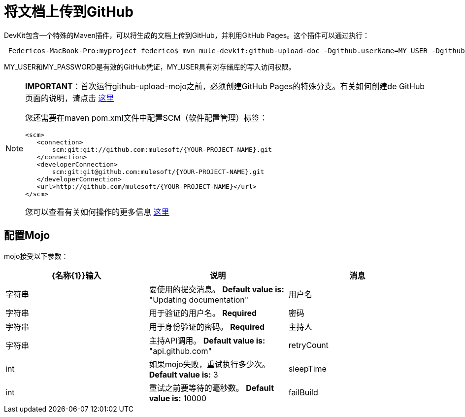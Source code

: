= 将文档上传到GitHub

DevKit包含一个特殊的Maven插件，可以将生成的文档上传到GitHub，并利用GitHub Pages。这个插件可以通过执行：

----
 Federicos-MacBook-Pro:myproject federico$ mvn mule-devkit:github-upload-doc -Dgithub.userName=MY_USER -Dgithub.password=MY_PASSWORD
----

MY_USER和MY_PASSWORD是有效的GitHub凭证，MY_USER具有对存储库的写入访问权限。

[NOTE]
====
*IMPORTANT*：首次运行github-upload-mojo之前，必须创建GitHub Pages的特殊分支。有关如何创建de GitHub页面的说明，请点击 http://pages.github.com/[这里]

您还需要在maven pom.xml文件中配置SCM（软件配置管理）标签：

[source, xml, linenums]
----
<scm>
   <connection>
       scm:git:git://github.com:mulesoft/{YOUR-PROJECT-NAME}.git
   </connection>
   <developerConnection>
       scm:git:git@github.com:mulesoft/{YOUR-PROJECT-NAME}.git
   </developerConnection>
   <url>http://github.com/mulesoft/{YOUR-PROJECT-NAME}</url>
</scm>
----

您可以查看有关如何操作的更多信息 http://maven.apache.org/pom.html#SCM[这里]
====

== 配置Mojo

mojo接受以下参数：

[%header,cols="34,33,33"]
|===
| {名称{1}}输入 |说明
|消息 |字符串 |要使用的提交消息。 **Default value is: ** "Updating documentation"
|用户名 |字符串 |用于验证的用户名。 *Required*
|密码 |字符串 |用于身份验证的密码。 *Required*
|主持人 |字符串 |主持API调用。 **Default value is: ** "api.github.com"
| retryCount  | int  |如果mojo失败，重试执行多少次。 *Default value is:* 3
| sleepTime  | int  |重试之前要等待的毫秒数。 *Default value is:* 10000
| failBuild  |布尔值 |当无法将blob上传到GitHub时是否失败。 *Default value is:*为false
|===
